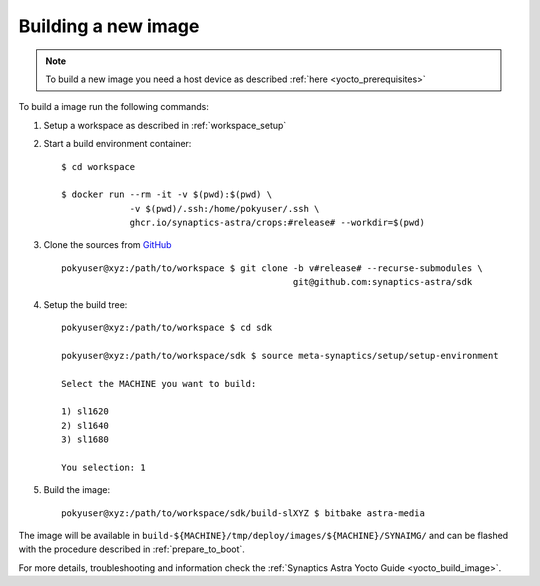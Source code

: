 Building a new image
====================

.. highlight:: console

.. note::

    To build a new image you need a host device as described :ref:`here <yocto_prerequisites>`

To build a image run the following commands:

1. Setup a workspace as described in :ref:`workspace_setup`

2. Start a build environment container::

    $ cd workspace

    $ docker run --rm -it -v $(pwd):$(pwd) \
                 -v $(pwd)/.ssh:/home/pokyuser/.ssh \
                 ghcr.io/synaptics-astra/crops:#release# --workdir=$(pwd)

3. Clone the sources from `GitHub <https://github.com/synaptics-astra/sdk>`_ ::

    pokyuser@xyz:/path/to/workspace $ git clone -b v#release# --recurse-submodules \
                                                git@github.com:synaptics-astra/sdk

4. Setup the build tree::

    pokyuser@xyz:/path/to/workspace $ cd sdk

    pokyuser@xyz:/path/to/workspace/sdk $ source meta-synaptics/setup/setup-environment

    Select the MACHINE you want to build:

    1) sl1620
    2) sl1640
    3) sl1680

    You selection: 1

5. Build the image::

    pokyuser@xyz:/path/to/workspace/sdk/build-slXYZ $ bitbake astra-media

The image will be available in ``build-${MACHINE}/tmp/deploy/images/${MACHINE}/SYNAIMG/`` and can be flashed with
the procedure described in :ref:`prepare_to_boot`.

For more details, troubleshooting and information check the :ref:`Synaptics Astra Yocto Guide <yocto_build_image>`.
